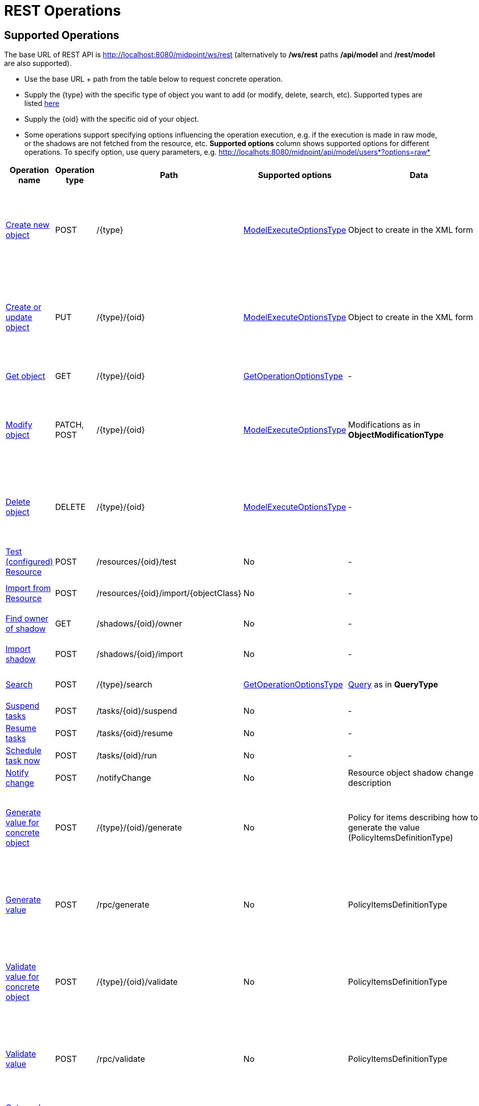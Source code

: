 = REST Operations
:page-nav-title: Operations
:page-display-order: 100
:page-toc: top

//TODO more descriptive content

== Supported Operations

The base URL of REST API is link:http://localhost:8080/midpoint/ws/rest[http://localhost:8080/midpoint/ws/rest] (alternatively to */ws/rest* paths */api/model* and */rest/model* are also supported).

* Use the base URL + path from the table below to request concrete operation.


* Supply the \{type} with the specific type of object you want to add (or modify, delete, [.line-through]#search#, etc).
Supported types are listed xref:/midpoint/reference/interfaces/rest/endpoints/[here]

* Supply the \{oid} with the specific oid of your object.

* Some operations support specifying options influencing the operation execution, e.g. if the execution is made in raw mode, or the shadows are not fetched from the resource, etc.
*Supported options* column shows supported options for different operations.
To specify option, use query parameters, e.g. http://localhots:8080/midpoint/api/model/users*?options=raw*

[%autowidth]
|===
| Operation name | Operation type | Path | Supported options | Data | Response

| xref:/midpoint/reference/interfaces/rest/operations/create-op-rest.adoc[Create new object]
| POST
| /\{type}
| link:https://evolveum.com/downloads/midpoint/latest/midpoint-latest-schemadoc/http---midpoint-evolveum-com-xml-ns-public-common-common-3/type/ModelExecuteOptionsType.html[ModelExecuteOptionsType]
| Object to create in the XML form
a| * 201 Created, Location set to point to the newly created object
* 240 Handled error, xref:/midpoint/architecture/concepts/operation-result/[OperationResult] is returned in the body
* 250 Partial error, xref:/midpoint/architecture/concepts/operation-result/[OperationResult] is returned in the body


| xref:/midpoint/reference/interfaces/rest/operations/create-op-rest.adoc[Create or update object]
| PUT
| /\{type}/\{oid}
| link:https://evolveum.com/downloads/midpoint/latest/midpoint-latest-schemadoc/http---midpoint-evolveum-com-xml-ns-public-common-common-3/type/ModelExecuteOptionsType.html[ModelExecuteOptionsType]
| Object to create in the XML form
a| * 201 Created, Location set to point to the newly created object
* 240 Handled error, xref:/midpoint/architecture/concepts/operation-result/[OperationResult] is returned in the body
* 250 Partial error, xref:/midpoint/architecture/concepts/operation-result/[OperationResult] is returned in the body


| xref:/midpoint/reference/interfaces/rest/operations/get-op-rest.adoc[Get object]
| GET
| /\{type}/\{oid}
| link:https://github.com/Evolveum/midpoint/blob/731e408905650d81ecab410f1f1c4f07a0d8795c/infra/schema/src/main/java/com/evolveum/midpoint/schema/GetOperationOptions.java[GetOperationOptionsType]
| -
a| * 200 OK, current object in the response body


| xref:/midpoint/reference/interfaces/rest/operations/modify-op-rest.adoc[Modify object]
| PATCH, POST
| /\{type}/\{oid}
| link:https://evolveum.com/downloads/midpoint/latest/midpoint-latest-schemadoc/http---midpoint-evolveum-com-xml-ns-public-common-common-3/type/ModelExecuteOptionsType.html[ModelExecuteOptionsType]
| Modifications as in *ObjectModificationType*
a| * 204 No Content
* 240 Handled error, xref:/midpoint/architecture/concepts/operation-result/[OperationResult] is returned in the body
* 250 Partial error, xref:/midpoint/architecture/concepts/operation-result/[OperationResult] is returned in the body


| xref:/midpoint/reference/interfaces/rest/operations/delete-op-rest.adoc[Delete object]
| DELETE
| /\{type}/\{oid}
| link:https://evolveum.com/downloads/midpoint/latest/midpoint-latest-schemadoc/http---midpoint-evolveum-com-xml-ns-public-common-common-3/type/ModelExecuteOptionsType.html[ModelExecuteOptionsType]
| -
a| * 204 No Content
* 240 Handled error, xref:/midpoint/architecture/concepts/operation-result/[OperationResult] is returned in the body
* 250 Partial error, xref:/midpoint/architecture/concepts/operation-result/[OperationResult] is returned in the body


| xref:/midpoint/reference/interfaces/rest/operations/resource-op-rest.adoc[Test (configured) Resource]
| POST
| /resources/\{oid}/test
| No
| -
a| * 200 OK, result of the test operation in the body


| xref:/midpoint/reference/interfaces/rest/operations/resource-op-rest.adoc[Import from Resource]
| POST
| /resources/\{oid}/import/\{objectClass}
| No
| -
a| * 303 See Other, Location set to point to the concrete "import" task


| xref:/midpoint/reference/interfaces/rest/operations/shadow-op-rest.adoc[Find owner of shadow]
| GET
| /shadows/\{oid}/owner
| No
| -
a| * 200 OK, owner of the shadow returned in the response body


| xref:/midpoint/reference/interfaces/rest/operations/shadow-op-rest.adoc[Import shadow]
| POST
| /shadows/\{oid}/import
| No
| -
a| * 200 OK, result of the import operation in the body


| xref:/midpoint/reference/interfaces/rest/operations/search-op-rest.adoc[Search]
| POST
| /\{type}/search
| link:https://github.com/Evolveum/midpoint/blob/731e408905650d81ecab410f1f1c4f07a0d8795c/infra/schema/src/main/java/com/evolveum/midpoint/schema/GetOperationOptions.java[GetOperationOptionsType]
| xref:/midpoint/reference/concepts/query/[Query] as in *QueryType*
a| * 200 OK, list of found objects in the body


| xref:/midpoint/reference/interfaces/rest/operations/task-specific-op-rest.adoc[Suspend tasks]
| POST
| /tasks/\{oid}/suspend
| No
| -
a| * 204 No Content


| xref:/midpoint/reference/interfaces/rest/operations/task-specific-op-rest.adoc[Resume tasks]
| POST
| /tasks/\{oid}/resume
| No
| -
a| * 202 Accepted


| xref:/midpoint/reference/interfaces/rest/operations/task-specific-op-rest.adoc[Schedule task now]
| POST
| /tasks/\{oid}/run
| No
| -
a| * 202 Accepted


| xref:/midpoint/reference/interfaces/rest/operations/notify-op-rest.adoc[Notify change]
| POST
| /notifyChange
| No
| Resource object shadow change description
a| * 200 OK


| xref:/midpoint/reference/interfaces/rest/operations/generate-and-validate-concrete-op-rest.adoc[Generate value for concrete object]
| POST
| /\{type}/\{oid}/generate
| No
| Policy for items describing how to generate the value (PolicyItemsDefinitionType)
a| * 200 OK
* 240 Handled error, xref:/midpoint/architecture/concepts/operation-result/[OperationResult] is returned in the body
* 250 Partial error, xref:/midpoint/architecture/concepts/operation-result/[OperationResult] is returned in the body


| xref:/midpoint/reference/interfaces/rest/operations/generate-and-validate-op-rest.adoc[Generate value]
| POST
| /rpc/generate
| No
| PolicyItemsDefinitionType
a| * 200 OK
* 240 Handled error, xref:/midpoint/architecture/concepts/operation-result/[OperationResult] is returned in the body
* 250 Partial error, xref:/midpoint/architecture/concepts/operation-result/[OperationResult] is returned in the body


| xref:/midpoint/reference/interfaces/rest/operations/generate-and-validate-concrete-op-rest.adoc[Validate value for concrete object]
| POST
| /\{type}/\{oid}/validate
| No
| PolicyItemsDefinitionType
a| * 200 OK
* 240 Handled error, xref:/midpoint/architecture/concepts/operation-result/[OperationResult] is returned in the body
* 250 Partial error, xref:/midpoint/architecture/concepts/operation-result/[OperationResult] is returned in the body


| xref:/midpoint/reference/interfaces/rest/operations/generate-and-validate-op-rest.adoc[Validate value]
| POST
| /rpc/validate
| No
| PolicyItemsDefinitionType
a| * 200 OK
* 240 Handled error, xref:/midpoint/architecture/concepts/operation-result/[OperationResult] is returned in the body
* 250 Partial error, xref:/midpoint/architecture/concepts/operation-result/[OperationResult] is returned in the body


| xref:/midpoint/reference/interfaces/rest/operations/user-specific-op-rest.adoc[Get user's value policy]
| GET
| /users/\{oid}/policy
| No
|
a| * 200 OK, value policy for user in the response body


| xref:/midpoint/reference/interfaces/rest/operations/get-op-rest.adoc[Get 'self']
| GET
| /self
| No
|
a| * 200 OK, current object in the response body

//TODO
| xref:/midpoint/reference/interfaces/rest/operations/search-op-rest.adoc[Search objects by type]
| GET
| /\{type}
| link:https://github.com/Evolveum/midpoint/blob/731e408905650d81ecab410f1f1c4f07a0d8795c/infra/schema/src/main/java/com/evolveum/midpoint/schema/GetOperationOptions.java[GetOperationOptionsType]
|
a| * 200 OK, list of object of specified type in the response body


| xref:/midpoint/reference/interfaces/rest/operations/user-specific-op-rest.adoc[Reset credentials]
| POST
| /users/\{oid}/credential
| No
| ExecuteCredentialResetRequestType - specify reset method and new password
a| * 200 OK, ExecuteCredentialResetResponseType returned in the body.



| xref:/midpoint/reference/interfaces/rest/operations/script-execute-op-rest.adoc[Execute script]
| POST
| /rpc/executeScript
| No
| ExecuteScriptType
a| * 200 OK, ExecuteScriptResponseType returned in the body
* 201 Created, Location set to point to the newly created Task object. Only applicable is asynchronous=true parameter is used.
* 240 Handled error, xref:/midpoint/architecture/concepts/operation-result/[OperationResult] is returned in the body
* 250 Partial error, xref:/midpoint/architecture/concepts/operation-result/[OperationResult] is returned in the body
|===

== See Also
- xref:/midpoint/reference/interfaces/rest/concepts/media-types-rest/[Supported Media Types]
- xref:/midpoint/reference/interfaces/rest/concepts/authentication/[Authentication]
- xref:/midpoint/reference/security/authorization/service/[]
